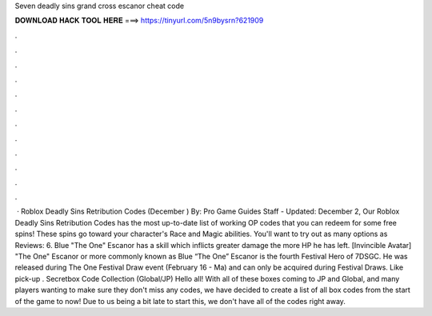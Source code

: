 Seven deadly sins grand cross escanor cheat code

𝐃𝐎𝐖𝐍𝐋𝐎𝐀𝐃 𝐇𝐀𝐂𝐊 𝐓𝐎𝐎𝐋 𝐇𝐄𝐑𝐄 ===> https://tinyurl.com/5n9bysrn?621909

.

.

.

.

.

.

.

.

.

.

.

.

 · Roblox Deadly Sins Retribution Codes (December ) By: Pro Game Guides Staff - Updated: December 2, Our Roblox Deadly Sins Retribution Codes has the most up-to-date list of working OP codes that you can redeem for some free spins! These spins go toward your character's Race and Magic abilities. You'll want to try out as many options as Reviews: 6. Blue "The One" Escanor has a skill which inflicts greater damage the more HP he has left. [Invincible Avatar] "The One" Escanor or more commonly known as Blue “The One” Escanor is the fourth Festival Hero of 7DSGC. He was released during The One Festival Draw event (February 16 - Ma) and can only be acquired during Festival Draws. Like pick-up . Secretbox Code Collection (Global/JP) Hello all! With all of these boxes coming to JP and Global, and many players wanting to make sure they don't miss any codes, we have decided to create a list of all box codes from the start of the game to now! Due to us being a bit late to start this, we don't have all of the codes right away.